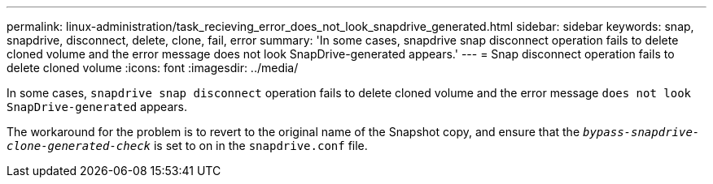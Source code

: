 ---
permalink: linux-administration/task_recieving_error_does_not_look_snapdrive_generated.html
sidebar: sidebar
keywords: snap, snapdrive, disconnect, delete, clone, fail, error
summary: 'In some cases, snapdrive snap disconnect operation fails to delete cloned volume and the error message does not look SnapDrive-generated appears.'
---
= Snap disconnect operation fails to delete cloned volume
:icons: font
:imagesdir: ../media/

[.lead]
In some cases, `snapdrive snap disconnect` operation fails to delete cloned volume and the error message `does not look SnapDrive-generated` appears.

The workaround for the problem is to revert to the original name of the Snapshot copy, and ensure that the `_bypass-snapdrive-clone-generated-check_` is set to on in the `snapdrive.conf` file.

